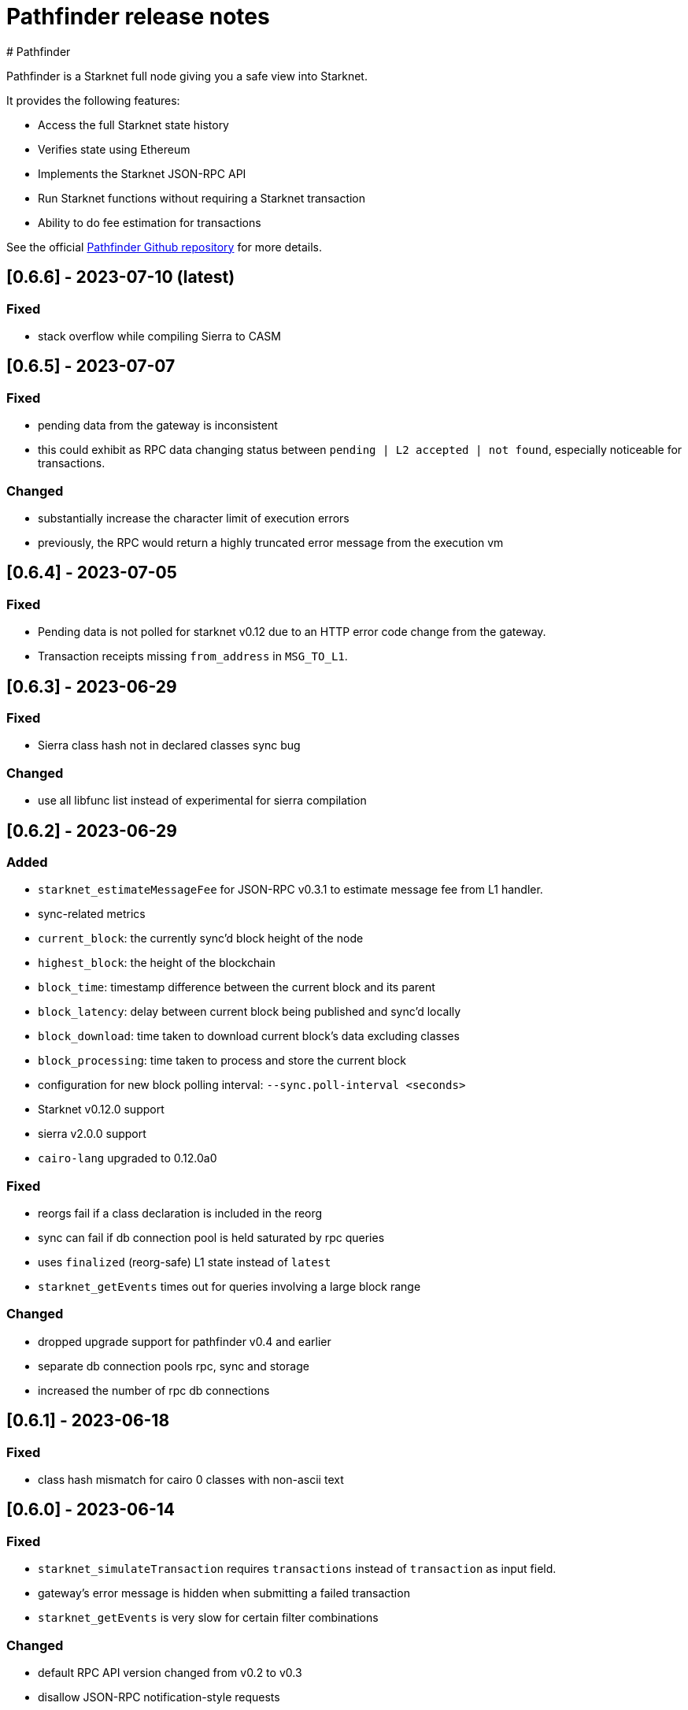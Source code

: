 [id="pathfinder"]
= Pathfinder  release notes
# Pathfinder

Pathfinder is a Starknet full node giving you a safe view into Starknet.

It provides the following features:

* Access the full Starknet state history
* Verifies state using Ethereum
* Implements the Starknet JSON-RPC API
* Run Starknet functions without requiring a Starknet transaction
* Ability to do fee estimation for transactions

See the official https://github.com/eqlabs/pathfinder[Pathfinder Github repository] for more details.

## [0.6.6] - 2023-07-10  (latest)

### Fixed

- stack overflow while compiling Sierra to CASM

## [0.6.5] - 2023-07-07

### Fixed

- pending data from the gateway is inconsistent
  - this could exhibit as RPC data changing status between `pending | L2 accepted | not found`, especially noticeable for transactions.

### Changed

- substantially increase the character limit of execution errors
  - previously, the RPC would return a highly truncated error message from the execution vm

## [0.6.4] - 2023-07-05

### Fixed

- Pending data is not polled for starknet v0.12 due to an HTTP error code change from the gateway.
- Transaction receipts missing `from_address` in `MSG_TO_L1`.

## [0.6.3] - 2023-06-29

### Fixed

- Sierra class hash not in declared classes sync bug

### Changed

- use all libfunc list instead of experimental for sierra compilation

## [0.6.2] - 2023-06-29

### Added

- `starknet_estimateMessageFee` for JSON-RPC v0.3.1 to estimate message fee from L1 handler.
- sync-related metrics
  - `current_block`: the currently sync'd block height of the node
  - `highest_block`: the height of the blockchain
  - `block_time`: timestamp difference between the current block and its parent
  - `block_latency`: delay between current block being published and sync'd locally
  - `block_download`: time taken to download current block's data excluding classes
  - `block_processing`: time taken to process and store the current block
- configuration for new block polling interval: `--sync.poll-interval <seconds>`
- Starknet v0.12.0 support
  - sierra v2.0.0 support
  - `cairo-lang` upgraded to 0.12.0a0

### Fixed

- reorgs fail if a class declaration is included in the reorg
- sync can fail if db connection pool is held saturated by rpc queries
- uses `finalized` (reorg-safe) L1 state instead of `latest`
- `starknet_getEvents` times out for queries involving a large block range

### Changed

- dropped upgrade support for pathfinder v0.4 and earlier
- separate db connection pools rpc, sync and storage
- increased the number of rpc db connections

## [0.6.1] - 2023-06-18

### Fixed

- class hash mismatch for cairo 0 classes with non-ascii text

## [0.6.0] - 2023-06-14

### Fixed

- `starknet_simulateTransaction` requires `transactions` instead of `transaction` as input field.
- gateway's error message is hidden when submitting a failed transaction
- `starknet_getEvents` is very slow for certain filter combinations

### Changed

- default RPC API version changed from v0.2 to v0.3
- disallow JSON-RPC notification-style requests

## [0.5.6] - 2023-05-25

### Added

- Starknet v0.11.2 support
  - Sierra compiler v1.1.0-rc0
  - `cairo-lang` upgraded to 0.11.2a0
- Subscription to `newHead` events via websocket using the method `pathfinder_subscribe_newHeads`, which can
  be managed by the following command line options
  - `rpc.websocket`, which enables websocket transport
  - `rpc.websocket.capacity`, which sets the maximum number of websocket subscriptions per subscription type

  Authors: [Shramee Srivastav](https://github.com/shramee) and [Matthieu Auger](https://github.com/matthieuauger)

## [0.5.5] - 2023-05-18

### Added

- `cairo-lang` upgraded to 0.11.1.1

### Fixed

- RPC emits connection logs and warnings
- Fee estimate mismatch between gateway and pathfinder
  - Gateway uses a new gas price sampling algorithm which was incompatible with pathfinders.
- Fee estimate returns error when submitting Cairo 1.0.0-rc0 classes.
- Historic L1 handler transactions are served as Invoke V0
  - Older databases contain L1 handler transactions from before L1 handler was a specific transaction type. These were
    stored as Invoke V0. These are now correctly identified as being L1 Handler transactions.

### Fixed

- RPC emits connection logs and warnings
- Fee estimate mismatch between gateway and pathfinder
  - Gateway uses a new gas price sampling algorithm which was incompatible with pathfinders.
- Historic L1 handler transactions are served as Invoke V0
  - Older databases contain L1 handler transactions from before L1 handler was a specific transaction type. These were
    stored as Invoke V0. These are now correctly identified as being L1 Handler transactions.

## v0.5.4

The primary focus of this release is to provide support for Starknet v0.11.1, and will continue to work for v0.11.0. Since this release is required for v0.11.1, you should update your node before the network is updated.

### Added

- Starknet v0.11.1 support
- CORS support via the `rpc.cors-domains` configuration option
- Transaction hashes are now verified as part of the sync process. Previously, these were not verified as the exact algorithm was underdocumented and the transaction format was still evolving.

### Fixed

- RPC server panic for unprefixed unregistered method names
- Data can temporarily appear to go missing when transitioning from `PENDING` to `ACCEPTED ON L2`
  - This was commonly seen when rapidly monitoring a new transaction, which would go from `PENDING` to `TXN_HASH_NOT_FOUND` to `ACCEPTED_ON_L2` as pathfinder moved the ephemeral pending data to latest data on disk.

## v0.5.3

Fixes for minor issues and inconsistencies.

### Added

- `max-rpc-connections` command-line argument. This sets the maximum number incoming RPC connections the pathfinder node will accept. This defaults to 1024 if not specified.
- `cairo-lang` upgraded to 0.11.0.2

### Fixed

- `starknet_simulateTransaction` data model inconsistency
- `poll-pending` default value restored to `false`
- incoming RPC connections limited to 100. This limit was accidentally introduced in v0.5.2 as part of a dependency upgrade, whereas before it was unlimited. The default is now 1024 and can be configured using `--max-rpc-connections`.
- handling of invalid JSON-RPC requests

## v0.5.2

This release fixes a few RPC bugs and adds support for bulk fee estimation and transaction simulation (traces) as part of v0.3 RPC specification.

In addition it also adds a `pathfinder_getTransactionStatus` endpoint which lets you track a transactions status -- including `REJECTED` and `RECEIVED` -- in the same fashion as the gateway.

### Added

- support `starknet_estimateFee` in the JSON-RPC v0.3 API
  - supports estimating multiple transactions
  - this includes declaring and immediately using a class (not currently possible via the gateway)
- support `starknet_simulateTransaction` for JSON-RPC v0.3
  - supports simulating multiple transactions
  - this includes declaring and immediately using a class (not currently possible via the gateway)
- support `pathfinder_getTransactionStatus` which is exposed on all RPC routes
  - this enables querying a transactions current status, including whether the gateway has received or rejected it

### Fixed

- RPC returns int for entrypoint offsets instead of hex
- RPC rejects Fee values with more than 32 digits
- RPC does not expose `pathfinder_getProof` on v0.3 route

## v0.5.1

This is a minor bugfix release, primarily to fix an issue with syncing on `testnet2`.

### Fixed

* pathfinder sometimes spams nethermind L1 nodes
* pathfinder stops syncing `testnet2` at block 95220 due to a Sierra class compilation issue

## v0.5.0

### Highlights

- starknet v0.11.0 support
- RPC API v0.3 partial support
- removed several deprecated config options
- requires python 3.9 or 3.10 (no longer 3.8)

### Added

- support for state commitment and class commitment in `pathfinder_getProof`
- support for starknet v0.11
- partial support for RPC specification v0.3
  - exposed on `/rpc/v0.3/` route
  - missing support for `starknet_estimateFee` and `starknet_simulate`

### Changed

- `starknet_call` and `starknet_estimateFee` JSON-RPC methods return more detailed error messages
- `python` version requirement has changed to `3.9` or `3.10` (was `3.8` or `3.9` previously)

### Fixed

- RPC accepts hex inputs for Felt without '0x' prefix. This led to confusion especially when passing in a decimal string which would get silently interpreted as hex.
- using a Nethermind Ethereum endpoint occasionally causes errors such as `<block-number> could not be found` to be logged.
- sync can miss new block events by getting stuck waiting for pending data.

### Removed

- `--config` configuration option (deprecated in [v0.4.1](https://github.com/eqlabs/pathfinder/releases/tag/v0.4.1))
- `--integration` configuration option (deprecated in [v0.4.1](https://github.com/eqlabs/pathfinder/releases/tag/v0.4.1))
- `--sequencer-url` configuration option (deprecated in [v0.4.1](https://github.com/eqlabs/pathfinder/releases/tag/v0.4.1))
- `--testnet2` configuration option (deprecated in [v0.4.1](https://github.com/eqlabs/pathfinder/releases/tag/v0.4.1))
- `starknet_addDeployTransaction` as this is no longer an allowed transaction since starknet v0.10.3
- RPC api version `0.1`, which used to be served on path `/rpc/v0.1`

### RPC API

We added support for v0.3 and removed v0.1. We still support v0.2 at both `/rpc/v0.2` and `/rpc` (default) routes. In summary:
```
/                     # serves v0.2
/rpc/v0.2/            # serves v0.2
/rpc/v0.3/            # serves v0.3
```
We are missing `starknet_estimateFee` and `starknet_simulate` support for v0.3, which will be added in an upcoming release.

### Python requirement

Note: this only applies if you are building from source. This does not impact docker users.

Pathfinder requires python to support the starknet VM used to simulate starknet transactions and function calls. Previous versions of the VM only worked with python 3.8 or 3.9 which was a hassle because most operating systems no longer directly support it. The new version of the VM bundled with starknet v0.11 now requires python version 3.9 or 3.10.

### Configuration changes

Several configuration options are now removed, after they were deprecated in pathfinder v0.4.1. Here is a migration guide:

- `--testnet2`: use `--network testnet2` instead
- `--integration`: use `--network integration` instead
- `--sequencer-url`: use `--network custom` in combination with `--feeder-gateway-url` and `gateway-url`
- `--config`: use environment variables or env files as an alternative

## v0.4.5
Hotfix for a bug introduced in the previous version v0.4.4, which prevented a new node from syncing on blocks near genesis.

### Added
Added Newton FAQ links to readme

### Fixed
Node fails to sync old blocks

### New contributors
@SecurityQQ made their first contribution in #799

## v0.4.4
This minor release contains some nice performance improvements for `starknet_call` and `starknet_estimateFee` as well as some minor bug fixes.

Also included is a major new feature: storage proofs - big thanks @pscott for his hard work on this feature! This is available via the `pathfinder_getProof` method which is served from both the pathfinder and Starknet endpoints for convenience:

[source]
<node-url>/rpc/pathfinder/v0.1/pathfinder_getProof
<node-url>/rpc/v0.2/pathfinder_getProof

The method is specified https://github.com/eqlabs/pathfinder/blob/main/pathfinder_rpc_api.json#L22-L113[here].

Its results can be used to formally verify what a contract's storage values are without trusting the pathfinder node.

This is achieved by validating the merkle-proof that pathfinder returns and confirming that it correctly matches the known Starknet state root.

### Added
storage proofs via `pathfinder_getProof` by @pscott

### Fixed
* `starknet_getEvents` returns all events when from_block="latest"
* v0.1 `starknet_getStateUpdate` does not contain nonces

### Changed
* Improved performance for `starknet_call` and `starknet_estimateFee` by caching classes
* Improved performance for `starknet_call` and `starknet_estimateFee` by using Rust for hashing

### New contributors
@pscott made their first contribution in #726


## v0.4.3
The primary purpose of this release is to properly support testnet2 after the xref:starknet_versions:version_notes.adoc#version0.10.3[Starknet v0.10.3] update.

The v0.10.3 update changed the testnet2 chain ID which impacts transaction signatures which in turn meant that `starknet_estimateFee` would fail for any signed transaction.

This release updates pathfinder to use the correct chain ID.

### Fixed
* Testnet2 and integration flags are ignored
* `starknet_estimateFee` uses wrong chain ID for testnet2

### Changed
Updated to cairo-lang 0.10.3

## v0.4.2
Contains several bug fixes, mostly hotfixes for bugs introduced in v0.4.1.

### Added
Document that `--chain-id` expects text as input

### Fixed
* Testnet2 and integration L1 addresses are swapped (bug introduced in v0.4.1)
* Proxy network setups can't sync historical blocks (bug introduced in v0.4.1)
* ABI serialization for `starknet_estimateFee` for declare transactions


## v0.4.1

### Highlights
* Soft deprecation of some configuration options
* Support custom Starknet gateways
* Pathfinder RPC extensions at `/rpc/pathfinder/` with `pathfinder_version` method
* `starknet_events` optimisations
* fix block timestamp in pending calls
* Custom Starknet gateway support

This release introduces support for custom Starknets. You can select this network by setting `--network` custom and specifying the `--gateway-url` and `--feeder-gateway-url` options.

#### Configuration option deprecation
Several configuration options have been soft deprecated. This means using them will continue to work as before (no breaking change), but they will emit a warning when used. They will be removed in a future version, so please migrate to the newer options.

To re-emphasize: your current configuration setup will continue to work as is.

#### Network selection
`--testnet2` and `--integration` have been deprecated in favor of `--network` testnet2 and `--network` integration.

#### Gateway proxy
`--sequencer-url` has been deprecated in favor of `--network` custom along with `--gateway-url`, `--feeder-gateway-url` and `--chain-id`. In addition, you will need to rename your existing database file to custom.sqlite as this will be the expected filename for custom networks.

#### Configuration file
`--config` has been deprecated and will not be supported in the future. The utility this provided was valuable. Unfortunately it is starting to severely hinder how fast we can implement configuration changes and we decided to remove it.

We suggest using environment variables along with environment files to configure pathfinder in a similar fashion.

### Changed
The following configuration options are now marked as deprecated: `--testnet2`, `--integration`, `--config`, `--sequencer-url`
Optimized starknet_events for queries with both a block range and a from address

### Fixed
Block timestamps for pending in `starknet_call` and `starknet_estimateFee` were using the latest timestamp instead of the pending one. This meant contracts relying on accurate timestamps could sometimes fail unexpectedly.

### Added
* Custom Starknet support
* Pathfinder specific RPC extensions hosted at `<rpc-url>/rpc/pathfinder/v0.1`. Currently, this only contains `pathfinder_version` which returns the pathfinder version of the node.


## v0.4.0- (breaking release)
This release contains a breaking change, and also adds support for xref:documentation:starknet_versions:version_notes.adoc#version0.10.2[Starknet v0.10.2].

The changes themselves are quite simple, but please read through each section as there are some caveats which might impact you when you apply this update.

###  Default RPC version change
This release changes the version of the RPC that is served at the root route, from v0.1 to v0.2 of the RPC specification. Version v0.1 is still available at the `/rpc/v0.1/` endpoint. This is the only breaking change in this release.

Here is a summary of what routes are currently available, and what's changed:

* `/` serves v0.2 (changed from v0.1)
* `/rpc/v0.1` serves v0.1 (no change)
* `/rpc/v0.2` serves v0.2 (no change)

If possible, we recommend that you use the version specific routes as this will prevent such breaking changes from impacting you.

### Starknet v0.10.2 support
This release includes an update to the cairo-vm embedded in pathfinder in order to support the upcoming v0.10.2 Starknet release. This bundled vm is a pre-release and may therefore contain differences to the final version used once Starknet updates testnet and mainnet. We will of course issue a new release if / when there is a new vm.

[NOTE]
====
Since these changes are not yet live on testnet nor mainnet, this means upgrading to this release will cause deviations between what pathfinder outputs and what can be expected on the network. More specifically, `starknet_estimateFee` will compute different fees until the network has upgraded to xref:documentation:starknet_versions:version_notes.adoc#version0.10.2[Starknet v0.10.2].

If you don't need the RPC route changes, it may be pertinent to delay updating until closer to the xref:documentation:starknet_versions:version_notes.adoc#version0.10.2[v0.10.2] release dates on testnet and mainnet. The expected timeline for these upgrades is ~17/11 for testnets and ~24/11 for mainnet.
====
